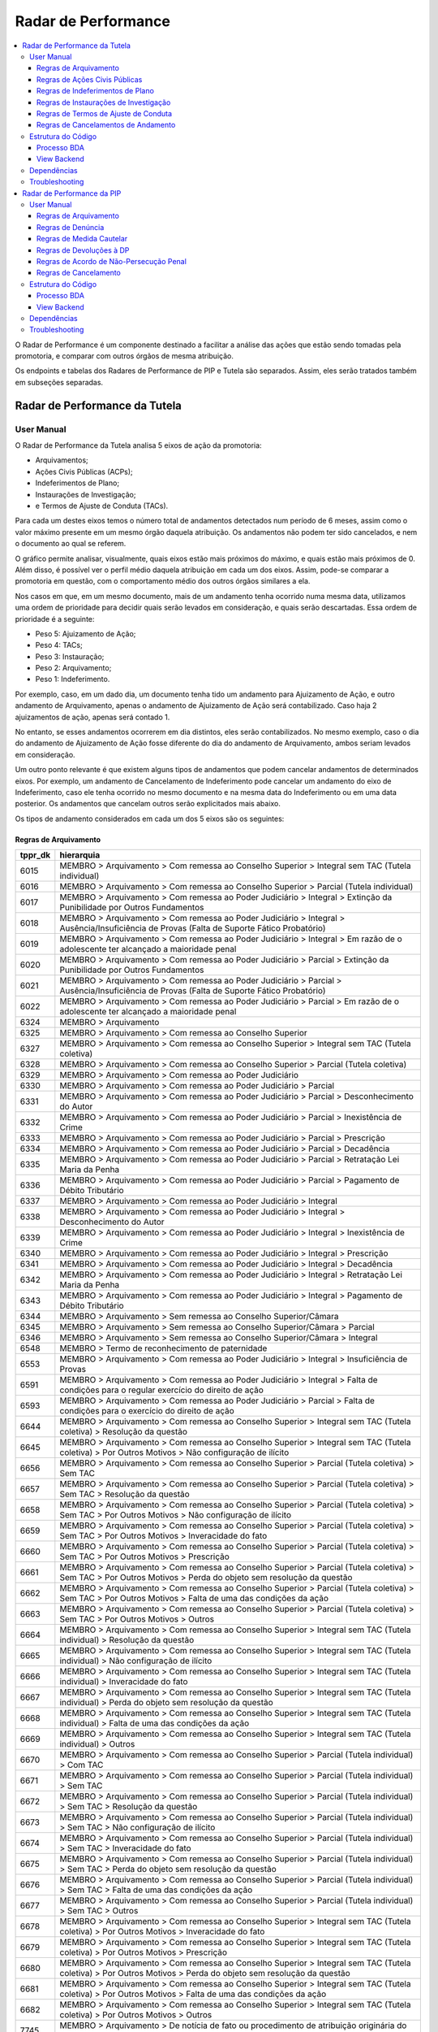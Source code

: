 Radar de Performance
====================

.. contents:: :local:

O Radar de Performance é um componente destinado a facilitar a análise das ações que estão sendo tomadas pela promotoria, e comparar com outros órgãos de mesma atribuição. 

Os endpoints e tabelas dos Radares de Performance de PIP e Tutela são separados. Assim, eles serão tratados também em subseções separadas.

.. _radar-performance-tutela:

Radar de Performance da Tutela
------------------------------

.. figure:: figuras/radar_performance_tutela.png
   :alt: RadarTutela

User Manual
~~~~~~~~~~~

O Radar de Performance da Tutela analisa 5 eixos de ação da promotoria:

- Arquivamentos;
- Ações Civis Públicas (ACPs);
- Indeferimentos de Plano;
- Instaurações de Investigação;
- e Termos de Ajuste de Conduta (TACs).

Para cada um destes eixos temos o número total de andamentos detectados num período de 6 meses, assim como o valor máximo presente em um mesmo órgão daquela atribuição. Os andamentos não podem ter sido cancelados, e nem o documento ao qual se referem. 

O gráfico permite analisar, visualmente, quais eixos estão mais próximos do máximo, e quais estão mais próximos de 0. Além disso, é possível ver o perfil médio daquela atribuição em cada um dos eixos. Assim, pode-se comparar a promotoria em questão, com o comportamento médio dos outros órgãos similares a ela.

Nos casos em que, em um mesmo documento, mais de um andamento tenha ocorrido numa mesma data, utilizamos uma ordem de prioridade para decidir quais serão levados em consideração, e quais serão descartadas. Essa ordem de prioridade é a seguinte:

- Peso 5: Ajuizamento de Ação;
- Peso 4: TACs;
- Peso 3: Instauração;
- Peso 2: Arquivamento;
- Peso 1: Indeferimento.

Por exemplo, caso, em um dado dia, um documento tenha tido um andamento para Ajuizamento de Ação, e outro andamento de Arquivamento, apenas o andamento de Ajuizamento de Ação será contabilizado. Caso haja 2 ajuizamentos de ação, apenas será contado 1.

No entanto, se esses andamentos ocorrerem em dia distintos, eles serão contabilizados. No mesmo exemplo, caso o dia do andamento de Ajuizamento de Ação fosse diferente do dia do andamento de Arquivamento, ambos seriam levados em consideração.

Um outro ponto relevante é que existem alguns tipos de andamentos que podem cancelar andamentos de determinados eixos. Por exemplo, um andamento de Cancelamento de Indeferimento pode cancelar um andamento do eixo de Indeferimento, caso ele tenha ocorrido no mesmo documento e na mesma data do Indeferimento ou em uma data posterior. Os andamentos que cancelam outros serão explicitados mais abaixo.

Os tipos de andamento considerados em cada um dos 5 eixos são os seguintes:

Regras de Arquivamento
**********************

+-----------------------------------+-----------------------------------+
| tppr_dk                           | hierarquia                        |
+===================================+===================================+
| 6015                              | MEMBRO > Arquivamento > Com       |
|                                   | remessa ao Conselho Superior >    |
|                                   | Integral sem TAC (Tutela          |
|                                   | individual)                       |
+-----------------------------------+-----------------------------------+
| 6016                              | MEMBRO > Arquivamento > Com       |
|                                   | remessa ao Conselho Superior >    |
|                                   | Parcial (Tutela individual)       |
+-----------------------------------+-----------------------------------+
| 6017                              | MEMBRO > Arquivamento > Com       |
|                                   | remessa ao Poder Judiciário >     |
|                                   | Integral > Extinção da            |
|                                   | Punibilidade por Outros           |
|                                   | Fundamentos                       |
+-----------------------------------+-----------------------------------+
| 6018                              | MEMBRO > Arquivamento > Com       |
|                                   | remessa ao Poder Judiciário >     |
|                                   | Integral > Ausência/Insuficiência |
|                                   | de Provas (Falta de Suporte       |
|                                   | Fático Probatório)                |
+-----------------------------------+-----------------------------------+
| 6019                              | MEMBRO > Arquivamento > Com       |
|                                   | remessa ao Poder Judiciário >     |
|                                   | Integral > Em razão de o          |
|                                   | adolescente ter alcançado a       |
|                                   | maioridade penal                  |
+-----------------------------------+-----------------------------------+
| 6020                              | MEMBRO > Arquivamento > Com       |
|                                   | remessa ao Poder Judiciário >     |
|                                   | Parcial > Extinção da             |
|                                   | Punibilidade por Outros           |
|                                   | Fundamentos                       |
+-----------------------------------+-----------------------------------+
| 6021                              | MEMBRO > Arquivamento > Com       |
|                                   | remessa ao Poder Judiciário >     |
|                                   | Parcial > Ausência/Insuficiência  |
|                                   | de Provas (Falta de Suporte       |
|                                   | Fático Probatório)                |
+-----------------------------------+-----------------------------------+
| 6022                              | MEMBRO > Arquivamento > Com       |
|                                   | remessa ao Poder Judiciário >     |
|                                   | Parcial > Em razão de o           |
|                                   | adolescente ter alcançado a       |
|                                   | maioridade penal                  |
+-----------------------------------+-----------------------------------+
| 6324                              | MEMBRO > Arquivamento             |
+-----------------------------------+-----------------------------------+
| 6325                              | MEMBRO > Arquivamento > Com       |
|                                   | remessa ao Conselho Superior      |
+-----------------------------------+-----------------------------------+
| 6327                              | MEMBRO > Arquivamento > Com       |
|                                   | remessa ao Conselho Superior >    |
|                                   | Integral sem TAC (Tutela          |
|                                   | coletiva)                         |
+-----------------------------------+-----------------------------------+
| 6328                              | MEMBRO > Arquivamento > Com       |
|                                   | remessa ao Conselho Superior >    |
|                                   | Parcial (Tutela coletiva)         |
+-----------------------------------+-----------------------------------+
| 6329                              | MEMBRO > Arquivamento > Com       |
|                                   | remessa ao Poder Judiciário       |
+-----------------------------------+-----------------------------------+
| 6330                              | MEMBRO > Arquivamento > Com       |
|                                   | remessa ao Poder Judiciário >     |
|                                   | Parcial                           |
+-----------------------------------+-----------------------------------+
| 6331                              | MEMBRO > Arquivamento > Com       |
|                                   | remessa ao Poder Judiciário >     |
|                                   | Parcial > Desconhecimento do      |
|                                   | Autor                             |
+-----------------------------------+-----------------------------------+
| 6332                              | MEMBRO > Arquivamento > Com       |
|                                   | remessa ao Poder Judiciário >     |
|                                   | Parcial > Inexistência de Crime   |
+-----------------------------------+-----------------------------------+
| 6333                              | MEMBRO > Arquivamento > Com       |
|                                   | remessa ao Poder Judiciário >     |
|                                   | Parcial > Prescrição              |
+-----------------------------------+-----------------------------------+
| 6334                              | MEMBRO > Arquivamento > Com       |
|                                   | remessa ao Poder Judiciário >     |
|                                   | Parcial > Decadência              |
+-----------------------------------+-----------------------------------+
| 6335                              | MEMBRO > Arquivamento > Com       |
|                                   | remessa ao Poder Judiciário >     |
|                                   | Parcial > Retratação Lei Maria da |
|                                   | Penha                             |
+-----------------------------------+-----------------------------------+
| 6336                              | MEMBRO > Arquivamento > Com       |
|                                   | remessa ao Poder Judiciário >     |
|                                   | Parcial > Pagamento de Débito     |
|                                   | Tributário                        |
+-----------------------------------+-----------------------------------+
| 6337                              | MEMBRO > Arquivamento > Com       |
|                                   | remessa ao Poder Judiciário >     |
|                                   | Integral                          |
+-----------------------------------+-----------------------------------+
| 6338                              | MEMBRO > Arquivamento > Com       |
|                                   | remessa ao Poder Judiciário >     |
|                                   | Integral > Desconhecimento do     |
|                                   | Autor                             |
+-----------------------------------+-----------------------------------+
| 6339                              | MEMBRO > Arquivamento > Com       |
|                                   | remessa ao Poder Judiciário >     |
|                                   | Integral > Inexistência de Crime  |
+-----------------------------------+-----------------------------------+
| 6340                              | MEMBRO > Arquivamento > Com       |
|                                   | remessa ao Poder Judiciário >     |
|                                   | Integral > Prescrição             |
+-----------------------------------+-----------------------------------+
| 6341                              | MEMBRO > Arquivamento > Com       |
|                                   | remessa ao Poder Judiciário >     |
|                                   | Integral > Decadência             |
+-----------------------------------+-----------------------------------+
| 6342                              | MEMBRO > Arquivamento > Com       |
|                                   | remessa ao Poder Judiciário >     |
|                                   | Integral > Retratação Lei Maria   |
|                                   | da Penha                          |
+-----------------------------------+-----------------------------------+
| 6343                              | MEMBRO > Arquivamento > Com       |
|                                   | remessa ao Poder Judiciário >     |
|                                   | Integral > Pagamento de Débito    |
|                                   | Tributário                        |
+-----------------------------------+-----------------------------------+
| 6344                              | MEMBRO > Arquivamento > Sem       |
|                                   | remessa ao Conselho               |
|                                   | Superior/Câmara                   |
+-----------------------------------+-----------------------------------+
| 6345                              | MEMBRO > Arquivamento > Sem       |
|                                   | remessa ao Conselho               |
|                                   | Superior/Câmara > Parcial         |
+-----------------------------------+-----------------------------------+
| 6346                              | MEMBRO > Arquivamento > Sem       |
|                                   | remessa ao Conselho               |
|                                   | Superior/Câmara > Integral        |
+-----------------------------------+-----------------------------------+
| 6548                              | MEMBRO > Termo de reconhecimento  |
|                                   | de paternidade                    |
+-----------------------------------+-----------------------------------+
| 6553                              | MEMBRO > Arquivamento > Com       |
|                                   | remessa ao Poder Judiciário >     |
|                                   | Integral > Insuficiência de       |
|                                   | Provas                            |
+-----------------------------------+-----------------------------------+
| 6591                              | MEMBRO > Arquivamento > Com       |
|                                   | remessa ao Poder Judiciário >     |
|                                   | Integral > Falta de condições     |
|                                   | para o regular exercício do       |
|                                   | direito de ação                   |
+-----------------------------------+-----------------------------------+
| 6593                              | MEMBRO > Arquivamento > Com       |
|                                   | remessa ao Poder Judiciário >     |
|                                   | Parcial > Falta de condições para |
|                                   | o exercício do direito de ação    |
+-----------------------------------+-----------------------------------+
| 6644                              | MEMBRO > Arquivamento > Com       |
|                                   | remessa ao Conselho Superior >    |
|                                   | Integral sem TAC (Tutela          |
|                                   | coletiva) > Resolução da questão  |
+-----------------------------------+-----------------------------------+
| 6645                              | MEMBRO > Arquivamento > Com       |
|                                   | remessa ao Conselho Superior >    |
|                                   | Integral sem TAC (Tutela          |
|                                   | coletiva) > Por Outros Motivos >  |
|                                   | Não configuração de ilícito       |
+-----------------------------------+-----------------------------------+
| 6656                              | MEMBRO > Arquivamento > Com       |
|                                   | remessa ao Conselho Superior >    |
|                                   | Parcial (Tutela coletiva) > Sem   |
|                                   | TAC                               |
+-----------------------------------+-----------------------------------+
| 6657                              | MEMBRO > Arquivamento > Com       |
|                                   | remessa ao Conselho Superior >    |
|                                   | Parcial (Tutela coletiva) > Sem   |
|                                   | TAC > Resolução da questão        |
+-----------------------------------+-----------------------------------+
| 6658                              | MEMBRO > Arquivamento > Com       |
|                                   | remessa ao Conselho Superior >    |
|                                   | Parcial (Tutela coletiva) > Sem   |
|                                   | TAC > Por Outros Motivos > Não    |
|                                   | configuração de ilícito           |
+-----------------------------------+-----------------------------------+
| 6659                              | MEMBRO > Arquivamento > Com       |
|                                   | remessa ao Conselho Superior >    |
|                                   | Parcial (Tutela coletiva) > Sem   |
|                                   | TAC > Por Outros Motivos >        |
|                                   | Inveracidade do fato              |
+-----------------------------------+-----------------------------------+
| 6660                              | MEMBRO > Arquivamento > Com       |
|                                   | remessa ao Conselho Superior >    |
|                                   | Parcial (Tutela coletiva) > Sem   |
|                                   | TAC > Por Outros Motivos >        |
|                                   | Prescrição                        |
+-----------------------------------+-----------------------------------+
| 6661                              | MEMBRO > Arquivamento > Com       |
|                                   | remessa ao Conselho Superior >    |
|                                   | Parcial (Tutela coletiva) > Sem   |
|                                   | TAC > Por Outros Motivos > Perda  |
|                                   | do objeto sem resolução da        |
|                                   | questão                           |
+-----------------------------------+-----------------------------------+
| 6662                              | MEMBRO > Arquivamento > Com       |
|                                   | remessa ao Conselho Superior >    |
|                                   | Parcial (Tutela coletiva) > Sem   |
|                                   | TAC > Por Outros Motivos > Falta  |
|                                   | de uma das condições da ação      |
+-----------------------------------+-----------------------------------+
| 6663                              | MEMBRO > Arquivamento > Com       |
|                                   | remessa ao Conselho Superior >    |
|                                   | Parcial (Tutela coletiva) > Sem   |
|                                   | TAC > Por Outros Motivos > Outros |
+-----------------------------------+-----------------------------------+
| 6664                              | MEMBRO > Arquivamento > Com       |
|                                   | remessa ao Conselho Superior >    |
|                                   | Integral sem TAC (Tutela          |
|                                   | individual) > Resolução da        |
|                                   | questão                           |
+-----------------------------------+-----------------------------------+
| 6665                              | MEMBRO > Arquivamento > Com       |
|                                   | remessa ao Conselho Superior >    |
|                                   | Integral sem TAC (Tutela          |
|                                   | individual) > Não configuração de |
|                                   | ilícito                           |
+-----------------------------------+-----------------------------------+
| 6666                              | MEMBRO > Arquivamento > Com       |
|                                   | remessa ao Conselho Superior >    |
|                                   | Integral sem TAC (Tutela          |
|                                   | individual) > Inveracidade do     |
|                                   | fato                              |
+-----------------------------------+-----------------------------------+
| 6667                              | MEMBRO > Arquivamento > Com       |
|                                   | remessa ao Conselho Superior >    |
|                                   | Integral sem TAC (Tutela          |
|                                   | individual) > Perda do objeto sem |
|                                   | resolução da questão              |
+-----------------------------------+-----------------------------------+
| 6668                              | MEMBRO > Arquivamento > Com       |
|                                   | remessa ao Conselho Superior >    |
|                                   | Integral sem TAC (Tutela          |
|                                   | individual) > Falta de uma das    |
|                                   | condições da ação                 |
+-----------------------------------+-----------------------------------+
| 6669                              | MEMBRO > Arquivamento > Com       |
|                                   | remessa ao Conselho Superior >    |
|                                   | Integral sem TAC (Tutela          |
|                                   | individual) > Outros              |
+-----------------------------------+-----------------------------------+
| 6670                              | MEMBRO > Arquivamento > Com       |
|                                   | remessa ao Conselho Superior >    |
|                                   | Parcial (Tutela individual) > Com |
|                                   | TAC                               |
+-----------------------------------+-----------------------------------+
| 6671                              | MEMBRO > Arquivamento > Com       |
|                                   | remessa ao Conselho Superior >    |
|                                   | Parcial (Tutela individual) > Sem |
|                                   | TAC                               |
+-----------------------------------+-----------------------------------+
| 6672                              | MEMBRO > Arquivamento > Com       |
|                                   | remessa ao Conselho Superior >    |
|                                   | Parcial (Tutela individual) > Sem |
|                                   | TAC > Resolução da questão        |
+-----------------------------------+-----------------------------------+
| 6673                              | MEMBRO > Arquivamento > Com       |
|                                   | remessa ao Conselho Superior >    |
|                                   | Parcial (Tutela individual) > Sem |
|                                   | TAC > Não configuração de ilícito |
+-----------------------------------+-----------------------------------+
| 6674                              | MEMBRO > Arquivamento > Com       |
|                                   | remessa ao Conselho Superior >    |
|                                   | Parcial (Tutela individual) > Sem |
|                                   | TAC > Inveracidade do fato        |
+-----------------------------------+-----------------------------------+
| 6675                              | MEMBRO > Arquivamento > Com       |
|                                   | remessa ao Conselho Superior >    |
|                                   | Parcial (Tutela individual) > Sem |
|                                   | TAC > Perda do objeto sem         |
|                                   | resolução da questão              |
+-----------------------------------+-----------------------------------+
| 6676                              | MEMBRO > Arquivamento > Com       |
|                                   | remessa ao Conselho Superior >    |
|                                   | Parcial (Tutela individual) > Sem |
|                                   | TAC > Falta de uma das condições  |
|                                   | da ação                           |
+-----------------------------------+-----------------------------------+
| 6677                              | MEMBRO > Arquivamento > Com       |
|                                   | remessa ao Conselho Superior >    |
|                                   | Parcial (Tutela individual) > Sem |
|                                   | TAC > Outros                      |
+-----------------------------------+-----------------------------------+
| 6678                              | MEMBRO > Arquivamento > Com       |
|                                   | remessa ao Conselho Superior >    |
|                                   | Integral sem TAC (Tutela          |
|                                   | coletiva) > Por Outros Motivos >  |
|                                   | Inveracidade do fato              |
+-----------------------------------+-----------------------------------+
| 6679                              | MEMBRO > Arquivamento > Com       |
|                                   | remessa ao Conselho Superior >    |
|                                   | Integral sem TAC (Tutela          |
|                                   | coletiva) > Por Outros Motivos >  |
|                                   | Prescrição                        |
+-----------------------------------+-----------------------------------+
| 6680                              | MEMBRO > Arquivamento > Com       |
|                                   | remessa ao Conselho Superior >    |
|                                   | Integral sem TAC (Tutela          |
|                                   | coletiva) > Por Outros Motivos >  |
|                                   | Perda do objeto sem resolução da  |
|                                   | questão                           |
+-----------------------------------+-----------------------------------+
| 6681                              | MEMBRO > Arquivamento > Com       |
|                                   | remessa ao Conselho Superior >    |
|                                   | Integral sem TAC (Tutela          |
|                                   | coletiva) > Por Outros Motivos >  |
|                                   | Falta de uma das condições da     |
|                                   | ação                              |
+-----------------------------------+-----------------------------------+
| 6682                              | MEMBRO > Arquivamento > Com       |
|                                   | remessa ao Conselho Superior >    |
|                                   | Integral sem TAC (Tutela          |
|                                   | coletiva) > Por Outros Motivos >  |
|                                   | Outros                            |
+-----------------------------------+-----------------------------------+
| 7745                              | MEMBRO > Arquivamento > De        |
|                                   | notícia de fato ou procedimento   |
|                                   | de atribuição originária do PGJ   |
+-----------------------------------+-----------------------------------+
| 7834                              | MEMBRO > Indeferimento de pedido  |
|                                   | de desarquivamento                |
+-----------------------------------+-----------------------------------+
| 7869                              | MEMBRO > Arquivamento > Com       |
|                                   | remessa ao Conselho Superior >    |
|                                   | Integral sem TAC (Tutela          |
|                                   | coletiva) > Por Outros Motivos    |
+-----------------------------------+-----------------------------------+
| 7870                              | MEMBRO > Arquivamento > Com       |
|                                   | remessa ao Conselho Superior >    |
|                                   | Parcial (Tutela coletiva) > Sem   |
|                                   | TAC > Por Outros Motivos          |
+-----------------------------------+-----------------------------------+
| 7871                              | MEMBRO > Arquivamento > Com       |
|                                   | remessa ao Poder Judiciário >     |
|                                   | Integral > Morte do Agente        |
+-----------------------------------+-----------------------------------+
| 7872                              | MEMBRO > Arquivamento > Com       |
|                                   | remessa ao Poder Judiciário >     |
|                                   | Parcial > Morte de Agente         |
+-----------------------------------+-----------------------------------+
| 7912                              | MEMBRO > Arquivamento > Com       |
|                                   | Remessa ao PRE/PGE                |
+-----------------------------------+-----------------------------------+

!! Adicionar 7737 e 6350?

Regras de Ações Civis Públicas
******************************

+-----------------------------------+------------------------------------------------+
| tppr_dk                           | hierarquia                                     |
+===================================+================================================+
| 6251                              | MEMBRO > Ajuizamento de Ação > Petição Inicial |
+-----------------------------------+------------------------------------------------+


Regras de Indeferimentos de Plano
*********************************

+-----------------------------------+-----------------------------------------+
| tppr_dk                           | hierarquia                              |
+===================================+=========================================+
| 6322                              | MEMBRO > Indeferimento de Instauração > |
|                                   | Instauração de Procedimento ou          |
|                                   | Inquérito Civil Público                 |
+-----------------------------------+-----------------------------------------+


Regras de Instaurações de Investigação
**************************************

+-----------------------------------+------------------------------------------------+
| tppr_dk                           | hierarquia                                     |
+===================================+================================================+
| 1092                              | Instauração de Procedimento administrativo     |
+-----------------------------------+------------------------------------------------+
| 1094                              | Instauração de Inquérito civil                 |
+-----------------------------------+------------------------------------------------+
| 1095                              | Instauração de Procedimento preparatório       |
+-----------------------------------+------------------------------------------------+
| 6007                              | MEMBRO > Reconsideração > Reconsideração do    |
|                                   | indeferimento de Notícia de Fato               |
+-----------------------------------+------------------------------------------------+
| 6011                              | MEMBRO > Portaria > Instauração de Procedimento|
|                                   | Preparatório                                   |
+-----------------------------------+------------------------------------------------+
| 6012                              | MEMBRO > Portaria > Instauração de Inquérito   |
|                                   | Civil                                          |
+-----------------------------------+------------------------------------------------+
| 6013                              | MEMBRO > Portaria > Instauração de Procedimento|
|                                   | Administrativo                                 |
+-----------------------------------+------------------------------------------------+


Regras de Termos de Ajuste de Conduta
*************************************

+-----------------------------------+-----------------------------------+
| tppr_dk                           | hierarquia                        |
+===================================+===================================+
| 6326                              | MEMBRO > Arquivamento > Com       |
|                                   | remessa ao Conselho Superior >    |
|                                   | Integral com TAC                  |
+-----------------------------------+-----------------------------------+
| 6655                              | MEMBRO > Arquivamento > Com       |
|                                   | remessa ao Conselho Superior >    |
|                                   | Parcial (Tutela coletiva) > Com   |
|                                   | TAC                               |
+-----------------------------------+-----------------------------------+


Regras de Cancelamentos de Andamento
************************************

Os seguintes andamentos servem para cancelar outros. É relevante notar que o andamento de Indeferimento, ao mesmo tempo em que cancela uma Instauração que tenha ocorrido anteriormente, também irá adicionar à contagem do eixo de Indeferimento. Da mesma forma, o andamento de Reconsideração do Indeferimento também é usado para somar no eixo de Instauração, ao mesmo tempo em que tira da contagem Indeferimentos feitos anteriormente.

Outro ponto importante é que os andamentos de desarquivamento podem ser usados para cancelar a contagem de andamentos tanto no eixo de Ação, quanto de TACs ou Arquivamentos, e não apenas no eixo de Desarquivamento.

Andamentos que cancelam instaurações:

+-----------------------------------+-----------------------------------------+
| tppr_dk                           | hierarquia                              |
+===================================+=========================================+
| 6322                              | MEMBRO > Indeferimento de Instauração > |
|                                   | Instauração de Procedimento ou          |
|                                   | Inquérito Civil Público                 |
+-----------------------------------+-----------------------------------------+

Andamentos que cancelam indeferimentos:

+-----------------------------------+------------------------------------------------+
| tppr_dk                           | hierarquia                                     |
+===================================+================================================+
| 6007                              | MEMBRO > Reconsideração > Reconsideração do    |
|                                   | indeferimento de Notícia de Fato               |
+-----------------------------------+------------------------------------------------+

Andamentos que cancelam arquivamentos, TACs ou ACPs:

+-----------------------------------+---------------------------------------------------------+
| tppr_dk                           | hierarquia                                              |
+===================================+=========================================================+
| 1027                              | Promoção de desarquivamento em virtude de novas provas  |
|                                   | por decisão do Conselho Superior do MPRJ                |
+-----------------------------------+---------------------------------------------------------+
| 1028                              | Desarquivamento                                         |
+-----------------------------------+---------------------------------------------------------+
| 6003                              | MEMBRO > Desarquivamento (em virtude de novas provas) > |
|                                   | Por decisão do Conselho Superior do MPRJ                |
+-----------------------------------+---------------------------------------------------------+
| 6004                              | MEMBRO > Desarquivamento (em virtude de novas provas) > |
|                                   | Promoção de desarquivamento de inquérito policial ou de |
|                                   | ou de auto de investigação por ato infracional          |
+-----------------------------------+---------------------------------------------------------+
| 6075                              | MEMBRO > Área Administrativa/CGMP > Desarquivamento     |
+-----------------------------------+---------------------------------------------------------+
| 6307                              | MEMBRO > Desarquivamento (em virtude de novas provas)   |
+-----------------------------------+---------------------------------------------------------+
| 6696                              | MEMBRO > Desarquivamento (em virtude de novas provas) > |
|                                   | Promoção de desarquivamento de Representação ou de      |
|                                   | Peças de Informação                                     |
+-----------------------------------+---------------------------------------------------------+
| 6798                              | MEMBRO > ATOS COMUNS > Desarquivamento                  |
+-----------------------------------+---------------------------------------------------------+
| 7245                              | SERVIDOR > ATOS COMUNS > Desarquivamento                |
+-----------------------------------+---------------------------------------------------------+
| 7801                              | MEMBRO > Desarquivamento (em virtude de novas provas) > |
|                                   | Por decisão do Procurador-Geral de Justiça              |
+-----------------------------------+---------------------------------------------------------+
| 7802                              | MEMBRO > Desarquivamento (em virtude de novas provas) > |
|                                   | Sem remessa ao PGJ ou ao CSMP                           |
+-----------------------------------+---------------------------------------------------------+
| 7803                              | MEMBRO > Requerimento de desarquivamento ao PGJ ou ao   |
|                                   | CSMP                                                    |
+-----------------------------------+---------------------------------------------------------+

Estrutura do Código
~~~~~~~~~~~~~~~~~~~

Processo BDA
************

::

   Nome da Tabela: TB_RADAR_PERFORMANCE
   Colunas: 
        cod_pct (int)
        pacote_atribuicao (string)
        orgao_id (int)
        nr_arquivamentos (int)
        nr_indeferimentos (int)
        nr_instauracoes (int)
        nr_tac (int)
        nr_acoes (int)
        max_pacote_arquivamentos (int)
        max_pacote_indeferimentos (int)
        max_pacote_instauracoes (int)
        max_pacote_tac (int)
        max_pacote_acoes (int)
        perc_arquivamentos (double)
        perc_indeferimentos (double)
        perc_instauracoes (double)
        perc_tac (double)
        perc_acoes (double)
        med_pacote_aquivamentos (double)
        med_pacote_indeferimentos (double)
        med_pacote_instauracoes (double)
        med_pacote_tac (double)
        med_pacote_acoes (double)
        var_med_arquivaentos (double)
        var_med_indeferimentos (double)
        var_med_instauracoes (double)
        var_med_tac (double)
        var_med_acoes (double)
        dt_calculo (timestamp)
        nm_max_arquivamentos (string)
        nm_max_indeferimentos (string)
        nm_max_instauracoes (string)
        nm_max_tac (string)
        nm_max_acoes (string)

!! Há um erro de digitação na coluna "var_med_arquivaentos" na tabela no banco. Não afeta a operação, mas bom deixar registrado que precisa ser consertado.

O script de criação das tabelas irá filtrar os andamentos que ocorreram nos últimos 180 dias correntes, que não foram cancelados e cujo documento não tenha sido cancelado, e que possuam qualquer um dos tipos determinados nas regras de negócio da subseção anterior.

Também são considerados alguns andamentos "canceladores", ou seja, que anulam os andamentos de determinados eixos. Eles estão definidos na seção anterior.

Com os andamentos (e cancelamentos) definidos, é montada uma ordem de prioridades para cada um dos cinco eixos. Isso é feito para tratar os casos em que andamentos de dois eixos diferentes possam ter sido realizados no mesmo dia no sistema, para o mesmo documento no mesmo órgão. A ordem de prioridade é definida com os seguintes pesos:

- Peso 5: Ajuizamento de Ação;
- Peso 4: TACs;
- Peso 3: Instauração;
- Peso 2: Arquivamento;
- Peso 1: Indeferimento.

Em outras palavras, se, por exemplo, a promotoria tiver realizado uma TAC e um Arquivamento em um documento na mesma data, apenas a TAC será levada em consideração.

Além disso, caso um andamento cancelador daquele eixo tenha ocorrido, no mesmo documento, em uma data igual ou maior que a do andamento, ele também não será considerada. Isso quer dizer que, caso um Indeferimento seja seguido de uma Reconsideração de Indeferimento, ele não será contado.

Com as contagens de cada um dos eixos para cada órgão em mãos, os passos seguintes se tornam intuitivos. Calculam-se os seguintes campos:

Campos ``nr``
    Número de andamentos de cada eixo dentro do órgão

Campos ``max_pacote``
    Número máximo de andamentos do eixo, em um único órgão do pacote

Campos ``perc``
    O percentual relativo entre o valor do órgão naquele eixo e o máximo, por exemplo: :math:`perc\_tac = \frac{nr\_tac}{max\_pacote\_tac}`

Campos ``med_pacote``
    O valor da mediana do pacote naquele eixo

Campos ``var_med_pacote``
    A variação entre o valor do eixo no órgão e a mediana do pacote, por exemplo: :math:`var\_med\_pacote\_tac = \frac{(nr\_tac) - (med\_pacote\_tac)}{med\_pacote\_tac}`

Campos ``nm_max``
    O nome do órgão que representa o máximo do pacote naquele eixo

Os resultados são então salvos na tabela, sobrescrevendo os dados anteriores.

URL do Script: https://github.com/MinisterioPublicoRJ/scripts-bda/blob/develop/robo_promotoria/src/tabela_radar_performance.py.

View Backend
************

::

    GET /dominio/radar/<id_orgao>

    HTTP 200 OK
    Allow: GET, HEAD, OPTIONS
    Content-Type: application/json
    Vary: Accept

    {
        "cod_pct": 123,
        "pacote_atribuicao": "Tutela Coletiva",
        "orgao_id": 12345.0,
        "nr_arquivamentos": 45,
        "nr_indeferimentos": 29,
        "nr_instauracoes": 5,
        "nr_tac": 0,
        "nr_acoes": 0,
        "max_pacote_arquivamentos": 156,
        "max_pacote_indeferimentos": 99,
        "max_pacote_instauracoes": 38,
        "max_pacote_tac": 1,
        "max_pacote_acoes": 12,
        "perc_arquivamentos": 0.28846153846153844,
        "perc_indeferimentos": 0.29292929292929293,
        "perc_instauracoes": 0.13157894736842105,
        "perc_acoes": 0.0,
        "perc_tac": 0.0,
        "med_pacote_aquivamentos": 53.5,
        "med_pacote_tac": 47.0,
        "med_pacote_indeferimentos": 20.0,
        "med_pacote_instauracoes": 0.0,
        "med_pacote_acoes": 1.5,
        "var_med_arquivamentos": -0.1588785046728972,
        "var_med_tac": -0.3829787234042553,
        "var_med_indeferimentos": -0.75,
        "var_med_instauracoes": null,
        "var_med_acoes": -1.0,
        "dt_calculo": "2020-03-30T10:46:14.837000",
        "nm_max_arquivamentos": "Promotoria de Justiça 1",
        "nm_max_indeferimentos": "Promotoria de Justiça 2, Promotoria de Justiça 3",
        "nm_max_instauracoes": "Promotoria de Justiça 4",
        "nm_max_tac": "1ª Promotoria de Justiça",
        "nm_max_acoes": "4ª Promtoria de Justiça"
    }

Nome da View: `RadarView`_.

A View no Backend apenas irá consultar a tabela TB_RADAR_PERFORMANCE no BDA filtrando pelo órgão selecionado, formatando o nome das promotorias, e retornando a resposta no formato especificado acima.

.. _RadarView: https://github.com/MinisterioPublicoRJ/apimpmapas/blob/documentacao/doc_promotron/dominio/tutela/radar_views.py

Dependências
~~~~~~~~~~~~

- Tabelas do Exadata
- :ref:`tabelas-auxiliares-atualizacao-pj-pacote`

Troubleshooting
~~~~~~~~~~~~~~~


Radar de Performance da PIP
---------------------------

.. figure:: figuras/radar_performance_pip.png
   :alt: RadarPIP

User Manual
~~~~~~~~~~~

O Radar de Performance da PIP analisa 5 eixos de ação da promotoria:

- Arquivamentos;
- Denúncias;
- Medidas Cautelares;
- Devoluções à DP;
- e Acordos de Não-Persecução.

Para cada um destes eixos temos o número total de andamentos detectados num período de 6 meses, assim como o valor máximo presente em um mesmo órgão daquela atribuição. Os andamentos não podem ter sido cancelados, e nem o documento ao qual se referem.

O único eixo em que isso não se aplica, é o eixo de "devoluções à DP", que não leva em consideração diretamente tipos de andamento, mas sim vistas.

Diferentemente do :ref:`radar-performance-tutela` (que considera documentos de qualquer classe), o Radar de Performance da PIP está restrito a um certo conjunto de documentos:

+-----------------------------------+-----------------------------------+
| cldc_dk                           | hierarquia                        |
+===================================+===================================+
| 3                                 | PROCESSO MILITAR > PROCESSO       |
|                                   | CRIMINAL > Procedimentos          |
|                                   | Investigatórios > Inquérito       |
|                                   | Policial Militar                  |
+-----------------------------------+-----------------------------------+
| 494                               | PROCESSO CRIMINAL > Procedimentos |
|                                   | Investigatórios > Inquérito       |
|                                   | Policial                          |
+-----------------------------------+-----------------------------------+
| 590                               | PROCESSO CRIMINAL > Procedimentos |
|                                   | Investigatórios > Procedimento    |
|                                   | Investigatório Criminal (PIC-MP)  |
+-----------------------------------+-----------------------------------+

Isso quer dizer que, caso um andamento de denúncia, por exemplo, tenha ocorrido em um documento que não pertença a alguma destas classes, ele não será contabilizado no radar.

O gráfico permite analisar, visualmente, quais eixos estão mais próximos do máximo, e quais estão mais próximos de 0. Além disso, é possível ver o perfil médio daquela atribuição em cada um dos eixos. Assim, pode-se comparar a promotoria em questão, com o comportamento médio dos outros órgãos similares a ela.

Os tipos de andamento considerados em cada um dos 5 eixos são os seguintes:

Regras de Arquivamento
**********************

+------+--------------------------------------------------------------------------------------------------------------------------------------------+
| id   | hierarquia                                                                                                                                 |
+------+--------------------------------------------------------------------------------------------------------------------------------------------+
| 6017 | MEMBRO > Arquivamento > Com remessa ao Poder Judiciário > Integral > Extinção da Punibilidade por Outros Fundamentos                       |
+------+--------------------------------------------------------------------------------------------------------------------------------------------+
| 6018 | MEMBRO > Arquivamento > Com remessa ao Poder Judiciário > Integral > Ausência/Insuficiência de Provas (Falta de Suporte Fático Probatório) |
+------+--------------------------------------------------------------------------------------------------------------------------------------------+
| 6020 | MEMBRO > Arquivamento > Com remessa ao Poder Judiciário > Parcial > Extinção da Punibilidade por Outros Fundamentos                        |
+------+--------------------------------------------------------------------------------------------------------------------------------------------+
| 6338 | MEMBRO > Arquivamento > Com remessa ao Poder Judiciário > Integral > Desconhecimento do Autor                                              |
+------+--------------------------------------------------------------------------------------------------------------------------------------------+
| 6339 | MEMBRO > Arquivamento > Com remessa ao Poder Judiciário > Integral > Inexistência de Crime                                                 |
+------+--------------------------------------------------------------------------------------------------------------------------------------------+
| 6340 | MEMBRO > Arquivamento > Com remessa ao Poder Judiciário > Integral > Prescrição                                                            |
+------+--------------------------------------------------------------------------------------------------------------------------------------------+
| 6341 | MEMBRO > Arquivamento > Com remessa ao Poder Judiciário > Integral > Decadência                                                            |
+------+--------------------------------------------------------------------------------------------------------------------------------------------+
| 6342 | MEMBRO > Arquivamento > Com remessa ao Poder Judiciário > Integral > Retratação Lei Maria da Penha                                         |
+------+--------------------------------------------------------------------------------------------------------------------------------------------+
| 6343 | MEMBRO > Arquivamento > Com remessa ao Poder Judiciário > Integral > Pagamento de Débito Tributário                                        |
+------+--------------------------------------------------------------------------------------------------------------------------------------------+
| 6346 | MEMBRO > Arquivamento > Sem remessa ao Conselho Superior/Câmara > Integral                                                                 |
+------+--------------------------------------------------------------------------------------------------------------------------------------------+
| 6350 | MEMBRO > Homologação de Arquivamento                                                                                                       |
+------+--------------------------------------------------------------------------------------------------------------------------------------------+
| 6359 | MEMBRO > Decisão Artigo 28 CPP / 397 CPPM > Confirmação Integral > Arquivamento                                                            |
+------+--------------------------------------------------------------------------------------------------------------------------------------------+
| 6392 | MEMBRO > Ciência > Arquivamento                                                                                                            |
+------+--------------------------------------------------------------------------------------------------------------------------------------------+
| 6549 | MEMBRO > Arquivamento > Com remessa ao Centro de Apoio Operacional das Promotorias Eleitorais  CAO Eleitoral (EN 30-CSMP)                  |
+------+--------------------------------------------------------------------------------------------------------------------------------------------+
| 6591 | MEMBRO > Arquivamento > Com remessa ao Poder Judiciário > Integral > Falta de condições para o regular exercício do direito de ação        |
+------+--------------------------------------------------------------------------------------------------------------------------------------------+
| 6593 | MEMBRO > Arquivamento > Com remessa ao Poder Judiciário > Parcial > Falta de condições para o exercício do direito de ação                 |
+------+--------------------------------------------------------------------------------------------------------------------------------------------+
| 7745 | MEMBRO > Arquivamento > De notícia de fato ou procedimento de atribuição originária do PGJ                                                 |
+------+--------------------------------------------------------------------------------------------------------------------------------------------+
| 7871 | MEMBRO > Arquivamento > Com remessa ao Poder Judiciário > Integral > Morte do Agente                                                       |
+------+--------------------------------------------------------------------------------------------------------------------------------------------+
| 7897 | MEMBRO > Decisão Artigo 28 CPP / 397 CPPM > Confirmação Parcial > Arquivamento                                                             |
+------+--------------------------------------------------------------------------------------------------------------------------------------------+
| 7912 | MEMBRO > Arquivamento > Com Remessa ao PRE/PGE                                                                                             |
+------+--------------------------------------------------------------------------------------------------------------------------------------------+

Regras de Denúncia
******************

+------+---------------------------------------------------+
| id   | hierarquia                                        |
+------+---------------------------------------------------+
| 1201 | Oferecimento de denúncia                          |
+------+---------------------------------------------------+
| 1202 | Oferecimento de denúncia com pedido de prisão     |
+------+---------------------------------------------------+
| 6252 | MEMBRO > Ajuizamento de Ação > Denúncia           |
+------+---------------------------------------------------+
| 6253 | MEMBRO > Ajuizamento de Ação > Denúncia > Escrita |
+------+---------------------------------------------------+
| 6254 | MEMBRO > Ajuizamento de Ação > Denúncia > Oral    |
+------+---------------------------------------------------+

Regras de Medida Cautelar
*************************

+------+---------------------------------------------------------------------------------------------------------------------------------------------------------------------+
| id   | hierarquia                                                                                                                                                          |
+------+---------------------------------------------------------------------------------------------------------------------------------------------------------------------+
| 1030 | Propositura de medida cautelar autônoma                                                                                                                             |
+------+---------------------------------------------------------------------------------------------------------------------------------------------------------------------+
| 1208 | Manifestação em medida cautelar requerida pela autoridade policial                                                                                                  |
+------+---------------------------------------------------------------------------------------------------------------------------------------------------------------------+
| 6038 | MEMBRO > Medida Incidental (cautelar) > Requerimento de Medida Cautelar de Interceptação Telefônica                                                                 |
+------+---------------------------------------------------------------------------------------------------------------------------------------------------------------------+
| 6039 | MEMBRO > Medida Incidental (cautelar) > Requerimento de Medida Cautelar de Interceptação de Dados Telemáticos                                                       |
+------+---------------------------------------------------------------------------------------------------------------------------------------------------------------------+
| 6040 | MEMBRO > Medida Incidental (cautelar) > Requerimento de Medida Cautelar de Obtenção de Dados Cadastrais                                                             |
+------+---------------------------------------------------------------------------------------------------------------------------------------------------------------------+
| 6041 | MEMBRO > Medida Incidental (cautelar) > Requerimento de Medida Cautelar de Quebra de Sigilo Bancário                                                                |
+------+---------------------------------------------------------------------------------------------------------------------------------------------------------------------+
| 6042 | MEMBRO > Medida Incidental (cautelar) > Requerimento de Medida Cautelar de Quebra de Sigilo Fiscal                                                                  |
+------+---------------------------------------------------------------------------------------------------------------------------------------------------------------------+
| 6043 | MEMBRO > Medida Incidental (cautelar) > Outros Requerimentos de Natureza Cautelar                                                                                   |
+------+---------------------------------------------------------------------------------------------------------------------------------------------------------------------+
| 6257 | MEMBRO > Medida Incidental (cautelar)                                                                                                                               |
+------+---------------------------------------------------------------------------------------------------------------------------------------------------------------------+
| 6258 | MEMBRO > Medida Incidental (cautelar) > Requerimento de Medida Protetiva                                                                                            |
+------+---------------------------------------------------------------------------------------------------------------------------------------------------------------------+
| 6367 | MEMBRO > Requerimento de Prisão > Preventiva > Preventiva - Art. 312 CPP                                                                                            |
+------+---------------------------------------------------------------------------------------------------------------------------------------------------------------------+
| 6368 | MEMBRO > Requerimento de Prisão > Preventiva > Preventiva - Art. 366 CPP                                                                                            |
+------+---------------------------------------------------------------------------------------------------------------------------------------------------------------------+
| 6369 | MEMBRO > Requerimento de Prisão > Preventiva > Preventiva - Art. 255 CPPM                                                                                           |
+------+---------------------------------------------------------------------------------------------------------------------------------------------------------------------+
| 6370 | MEMBRO > Requerimento de Prisão > Temporária                                                                                                                        |
+------+---------------------------------------------------------------------------------------------------------------------------------------------------------------------+
| 6620 | MEMBRO > Requerimento de Prisão > Preventiva > Preventiva - Art. 310, II, CPP (conversão)                                                                           |
+------+---------------------------------------------------------------------------------------------------------------------------------------------------------------------+
| 6648 | MEMBRO > Ajuizamento de Ação > Requerimento de Outras Medidas Cautelares (Não Incidentais)                                                                          |
+------+---------------------------------------------------------------------------------------------------------------------------------------------------------------------+
| 6649 | MEMBRO > Ajuizamento de Ação > Requerimento de Outras Medidas Cautelares (Não Incidentais) > Requerimento de Medida Cautelar de Interceptação Telefônica            |
+------+---------------------------------------------------------------------------------------------------------------------------------------------------------------------+
| 6650 | MEMBRO > Ajuizamento de Ação > Requerimento de Outras Medidas Cautelares (Não Incidentais) > Requerimento de Medida Cautelar de Interceptação de Dados Telemáticos  |
+------+---------------------------------------------------------------------------------------------------------------------------------------------------------------------+
| 6651 | MEMBRO > Ajuizamento de Ação > Requerimento de Outras Medidas Cautelares (Não Incidentais) > Requerimento de Medida Cautelar de Obtenção de Dados Cadastrais        |
+------+---------------------------------------------------------------------------------------------------------------------------------------------------------------------+
| 6652 | MEMBRO > Ajuizamento de Ação > Requerimento de Outras Medidas Cautelares (Não Incidentais) > Requerimento de Medida Cautelar de Quebra de Sigilo Bancário           |
+------+---------------------------------------------------------------------------------------------------------------------------------------------------------------------+
| 6653 | MEMBRO > Ajuizamento de Ação > Requerimento de Outras Medidas Cautelares (Não Incidentais) > Requerimento de Medida Cautelar de Quebra de Sigilo Fiscal             |
+------+---------------------------------------------------------------------------------------------------------------------------------------------------------------------+
| 6654 | MEMBRO > Ajuizamento de Ação > Requerimento de Outras Medidas Cautelares (Não Incidentais) > Outros Requerimentos de Natureza Cautelar  (não incidentais)           |
+------+---------------------------------------------------------------------------------------------------------------------------------------------------------------------+
| 7815 | MEMBRO > Medida Incidental (cautelar) > Requerimento de Medida Cautelar de Busca e Apreensão                                                                        |
+------+---------------------------------------------------------------------------------------------------------------------------------------------------------------------+
| 7816 | MEMBRO > Ajuizamento de Ação > Requerimento de Outras Medidas Cautelares (Não Incidentais) > Requerimento de Medida Cautelar de Busca e Apreensão                   |
+------+---------------------------------------------------------------------------------------------------------------------------------------------------------------------+
| 7877 | MEMBRO > Medida Incidental (cautelar) > Requerimento de Medida Cautelar do Art. 319 CPP                                                                             |
+------+---------------------------------------------------------------------------------------------------------------------------------------------------------------------+
| 7878 | MEMBRO > Ajuizamento de Ação > Requerimento de Outras Medidas Cautelares (Não Incidentais) > Requerimento de Medida Cautelar do Art. 319 CPP                        |
+------+---------------------------------------------------------------------------------------------------------------------------------------------------------------------+

Regras de Devoluções à DP
*************************

Regras de Acordo de Não-Persecução Penal
****************************************

+------+------------------------------------------------------------------+
| id   | hierarquia                                                       |
+------+------------------------------------------------------------------+
| 7827 | MEMBRO > Despacho > Acordo Extrajudicial                         |
+------+------------------------------------------------------------------+
| 7883 | MEMBRO > Acordo de Não Persecução Penal > Celebração de acordo   |
+------+------------------------------------------------------------------+
| 7914 | MEMBRO > Acordo de Não Persecução Penal                          |
+------+------------------------------------------------------------------+
| 7928 | MEMBRO > Ciência > Homologação de Acordo de Não Persecução Penal |
+------+------------------------------------------------------------------+

Regras de Cancelamento
**********************

Essas regras de cancelamento ainda não estão corretamente implementadas, mas os andamentos que serão utilizados já estão mapeados.

Andamentos que cancelam acordos:

+------+-------------------------------------------------------------------------+
| id   | hierarquia                                                              |
+------+-------------------------------------------------------------------------+
| 7920 | MEMBRO > Manifestação > Pela rescisão do Acordo de Não Persecução Penal |
+------+-------------------------------------------------------------------------+

Andamentos que cancelam arquivamentos (!! devem cancelar Denúncias também?):

+------+----------------------------------------------------------------------------------------------------+
| id   | hierarquia                                                                                         |
+------+----------------------------------------------------------------------------------------------------+
| 1027 | Promoção de desarquivamento em virtude de novas provas por decisão do Conselho Superior do MPRJ    |
+------+----------------------------------------------------------------------------------------------------+
| 1028 | Desarquivamento                                                                                    |
+------+----------------------------------------------------------------------------------------------------+
| 6003 | MEMBRO > Desarquivamento (em virtude de novas provas) > Por decisão do Conselho Superior do MPRJ   |
+------+----------------------------------------------------------------------------------------------------+
| 6075 | MEMBRO > Área Administrativa/CGMP > Desarquivamento                                                |
+------+----------------------------------------------------------------------------------------------------+
| 6307 | MEMBRO > Desarquivamento (em virtude de novas provas)                                              |
+------+----------------------------------------------------------------------------------------------------+
| 6798 | MEMBRO > ATOS COMUNS > Desarquivamento                                                             |
+------+----------------------------------------------------------------------------------------------------+
| 7245 | SERVIDOR > ATOS COMUNS > Desarquivamento                                                           |
+------+----------------------------------------------------------------------------------------------------+
| 7801 | MEMBRO > Desarquivamento (em virtude de novas provas) > Por decisão do Procurador-Geral de Justiça |
+------+----------------------------------------------------------------------------------------------------+
| 7802 | MEMBRO > Desarquivamento (em virtude de novas provas) > Sem remessa ao PGJ ou ao CSMP              |
+------+----------------------------------------------------------------------------------------------------+
| 7803 | MEMBRO > Requerimento de desarquivamento ao PGJ ou ao CSMP                                         |
+------+----------------------------------------------------------------------------------------------------+

Estrutura do Código
~~~~~~~~~~~~~~~~~~~

Processo BDA
************

::

   Nome da Tabela: TB_PIP_RADAR_PERFORMANCE
   Colunas: 
        aisp_codigo (string)
        aisp_nome (string)
        orgao_id (int)
        nr_denuncias (int)
        nr_cautelares (int)
        nr_acordos_n_persecucao (int)
        nr_arquivamentos (int)
        nr_aberturas_vista (int)
        max_denuncias (int)
        max_cautelares (int)
        max_acordos (int)
        max_arquivamentos (int)
        max_vistas (int)
        perc_denuncias (double)
        perc_cautelares (double)
        perc_acordos (double)
        perc_arquivamentos (double)
        perc_aberturas_vista (double)
        med_denuncias (double)
        med_cautelares (double)
        med_acordos (double)
        med_arquivamentos (double)
        med_vistas (double)
        var_med_denuncias (double)
        var_med_cautelares (double)
        var_med_acordos (double)
        var_med_arquivamentos (double)
        var_med_aberturas_vista (double)
        dt_calculo (timestamp)
        nm_max_denuncias (string)
        nm_max_cautelares (string)
        nm_max_acordos (string)
        nm_max_arquivamentos (string)
        nm_max_aberturas (string)
        cod_pct (int)
    

URL do Script: https://github.com/MinisterioPublicoRJ/scripts-bda/blob/master/robo_promotoria/src/tabela_pip_radar_performance.py.

View Backend
************

::

   GET dominio/pip/radar-performance/<str:orgao_id>

   HTTP 200 OK
   Allow: GET, HEAD, OPTIONS
   Content-Type: application/json
   Vary: Accept

   {
       "atributo1": 1,
       "atributo2": 2,
   }

Nome da View: `PIPRadarPerformanceView`_.

.. _ViewTal: https://github.com/MinisterioPublicoRJ/apimpmapas/blob/develop/dominio/pip/views.py

Dependências
~~~~~~~~~~~~

Troubleshooting
~~~~~~~~~~~~~~~
